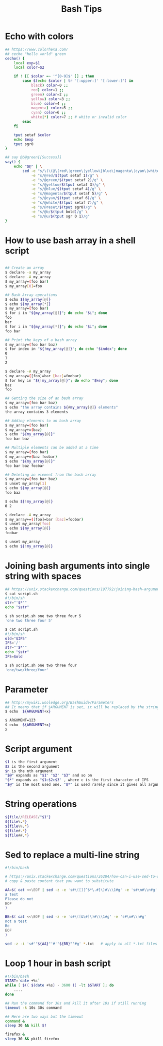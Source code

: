 #+title: Bash Tips

* Echo with colors

#+begin_src sh
## https://www.colorhexa.com/
## cecho "hello world" green
cecho() {
    local exp=$1
    local color=$2

    if ! [[ $color =~ '^[0-9]$' ]] ; then
        case $(echo $color | tr '[:upper:]' '[:lower:]') in
            black) color=0 ;;
            red) color=1 ;;
            green) color=2 ;;
            yellow) color=3 ;;
            blue) color=4 ;;
            magenta) color=5 ;;
            cyan) color=6 ;;
            white|*) color=7 ;; # white or invalid color
        esac
    fi

    tput setaf $color
    echo $exp
    tput sgr0
}

## say @b@green[[Success]]
say() {
    echo "$@" | \
        sed -e "s/\(\(@\(red\|green\|yellow\|blue\|magenta\|cyan\|white\|reset\|b\|u\)\)\+\)[[]\{2\}\(.*\)[]]\{2\}/\1\4@reset/g" \
            -e "s/@red/$(tput setaf 1)/g" \
            -e "s/@green/$(tput setaf 2)/g" \
            -e "s/@yellow/$(tput setaf 3)/g" \
            -e "s/@blue/$(tput setaf 4)/g" \
            -e "s/@magenta/$(tput setaf 5)/g" \
            -e "s/@cyan/$(tput setaf 6)/g" \
            -e "s/@white/$(tput setaf 7)/g" \
            -e "s/@reset/$(tput sgr0)/g" \
            -e "s/@b/$(tput bold)/g" \
            -e "s/@u/$(tput sgr 0 1)/g"
}
#+end_src

* How to use bash array in a shell script

#+begin_src sh

## Create an array
$ declare -a my_array
$ declare -A my_array
$ my_array=(foo bar)
$ my_array[0]=foo

## Bash Array operations
$ echo ${my_array[@]}
$ echo ${my_array[*]}
$ my_array=(foo bar)
$ for i in "${my_array[@]}"; do echo "$i"; done
foo
bar
$ for i in "${my_array[*]}"; do echo "$i"; done
foo bar

## Print the keys of a bash array
$ my_array=(foo bar baz)
$ for index in "${!my_array[@]}"; do echo "$index"; done
0
1
2

$ declare -A my_array
$ my_array=([foo]=bar [baz]=foobar)
$ for key in "${!my_array[@]}"; do echo "$key"; done
baz
foo

## Getting the size of an bash array
$ my_array=(foo bar baz)
$ echo "the array contains ${#my_array[@]} elements"
the array contains 3 elements

## Adding elements to an bash array
$ my_array=(foo bar)
$ my_array+=(baz)
$ echo "${my_array[@]}"
foo bar baz

## Multiple elements can be added at a time
$ my_array=(foo bar)
$ my_array+=(baz foobar)
$ echo "${my_array[@]}"
foo bar baz foobar

## Deleting an element from the bash array
$ my_array=(foo bar baz)
$ unset my_array[1]
$ echo ${my_array[@]}
foo baz

$ echo ${!my_array[@]}
0 2

$ declare -A my_array
$ my_array+=([foo]=bar [baz]=foobar)
$ unset my_array[foo]
$ echo ${my_array[@]}
foobar

$ unset my_array
$ echo ${!my_array[@]}
#+end_src

* Joining bash arguments into single string with spaces

#+begin_src sh
## https://unix.stackexchange.com/questions/197792/joining-bash-arguments-into-single-string-with-spaces
$ cat script.sh
#!/bin/sh
str="'$*'"
echo "$str"

$ sh script.sh one two three four 5
'one two three four 5'

$ cat script.sh
#!/bin/sh
old="$IFS"
IFS='/'
str="'$*'"
echo "$str"
IFS=$old

$ sh script.sh one two three four
'one/two/three/four'
#+end_src

* Parameter

#+begin_src sh
## http://mywiki.wooledge.org/BashGuide/Parameters
## It means that if $ARGUMENT is set, it will be replaced by the string x
$ echo  ${ARGUMENT+x}

$ ARGUMENT=123
$ echo  ${ARGUMENT+x}
x
#+end_src

* Script argument

#+begin_src sh
$1 is the first argument
$2 is the second argument
$n is the nth argument
"$@" expands as "$1" "$2" "$3" and so on
"$*" expands as "$1c$2c$3" , where c is the first character of IFS
"$@" is the most used one. "$*" is used rarely since it gives all arguments as a single string.
#+end_src

* String operations

#+begin_src sh
${file//RELEASE/"$1"}
${file%.*}
${file%%.*}
${file#.*}
${file##.*}
#+end_src

* Sed to replace a multi-line string

#+begin_src sh
#!/bin/bash

# https://unix.stackexchange.com/questions/26284/how-can-i-use-sed-to-replace-a-multi-line-string
# copy & paste content that you want to substitute

AA=$( cat <<\EOF | sed -z -e 's#\([][^$*\.#]\)#\\\1#g' -e 's#\n#\\n#g'
a test
Please do not
EOF
)

BB=$( cat <<\EOF | sed -z -e 's#\([&\#]\)#\\\1#g' -e 's#\n#\\n#g'
not a test
Be
EOF
)

sed -z -i 's#'"${AA}"'#'"${BB}"'#g' *.txt   # apply to all *.txt files
#+end_src

* Loop 1 hour in bash script

#+begin_src sh
#!/bin/bash
START=`date +%s`
while [ $(( $(date +%s) - 3600 )) -lt $START ]; do
    ....
done

## Run the command for 30s and kill it after 10s if still running
timeout -k 10s 30s command

## Here are two ways but the timeout
command &
sleep 30 && kill $!

firefox &
sleep 30 && pkill firefox
#+end_src
